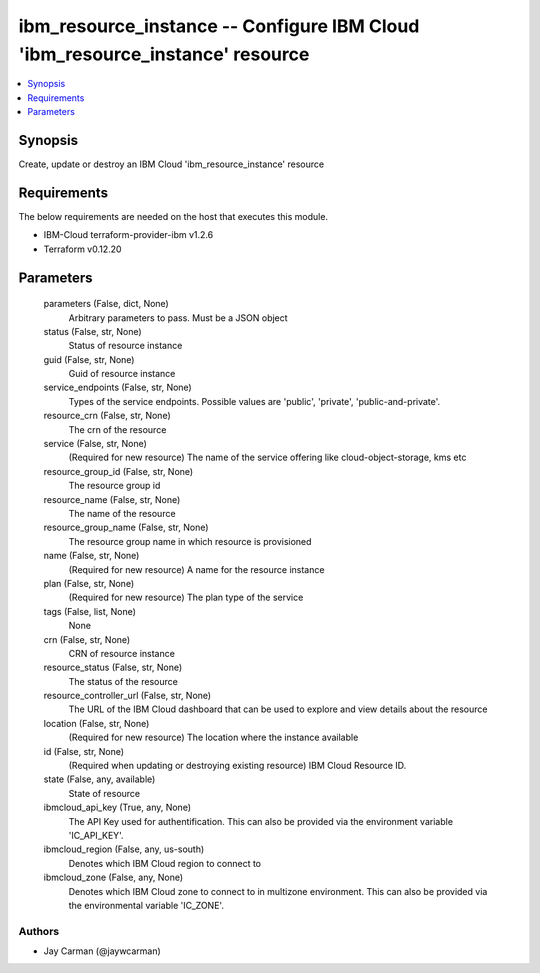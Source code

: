 
ibm_resource_instance -- Configure IBM Cloud 'ibm_resource_instance' resource
=============================================================================

.. contents::
   :local:
   :depth: 1


Synopsis
--------

Create, update or destroy an IBM Cloud 'ibm_resource_instance' resource



Requirements
------------
The below requirements are needed on the host that executes this module.

- IBM-Cloud terraform-provider-ibm v1.2.6
- Terraform v0.12.20



Parameters
----------

  parameters (False, dict, None)
    Arbitrary parameters to pass. Must be a JSON object


  status (False, str, None)
    Status of resource instance


  guid (False, str, None)
    Guid of resource instance


  service_endpoints (False, str, None)
    Types of the service endpoints. Possible values are 'public', 'private', 'public-and-private'.


  resource_crn (False, str, None)
    The crn of the resource


  service (False, str, None)
    (Required for new resource) The name of the service offering like cloud-object-storage, kms etc


  resource_group_id (False, str, None)
    The resource group id


  resource_name (False, str, None)
    The name of the resource


  resource_group_name (False, str, None)
    The resource group name in which resource is provisioned


  name (False, str, None)
    (Required for new resource) A name for the resource instance


  plan (False, str, None)
    (Required for new resource) The plan type of the service


  tags (False, list, None)
    None


  crn (False, str, None)
    CRN of resource instance


  resource_status (False, str, None)
    The status of the resource


  resource_controller_url (False, str, None)
    The URL of the IBM Cloud dashboard that can be used to explore and view details about the resource


  location (False, str, None)
    (Required for new resource) The location where the instance available


  id (False, str, None)
    (Required when updating or destroying existing resource) IBM Cloud Resource ID.


  state (False, any, available)
    State of resource


  ibmcloud_api_key (True, any, None)
    The API Key used for authentification. This can also be provided via the environment variable 'IC_API_KEY'.


  ibmcloud_region (False, any, us-south)
    Denotes which IBM Cloud region to connect to


  ibmcloud_zone (False, any, None)
    Denotes which IBM Cloud zone to connect to in multizone environment. This can also be provided via the environmental variable 'IC_ZONE'.













Authors
~~~~~~~

- Jay Carman (@jaywcarman)

